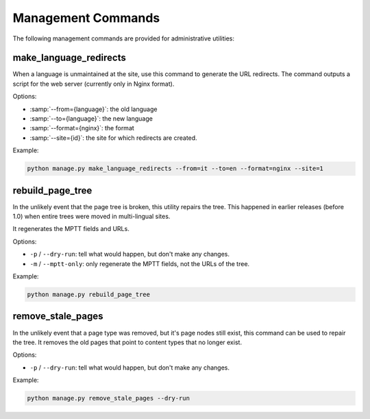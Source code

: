Management Commands
===================

The following management commands are provided for administrative utilities:


make_language_redirects
-----------------------

When a language is unmaintained at the site,
use this command to generate the URL redirects.
The command outputs a script for the web server (currently only in Nginx format).

Options:

* :samp:`--from={language}`: the old language
* :samp:`--to={language}`: the new language
* :samp:`--format={nginx}`: the format
* :samp:`--site={id}`: the site for which redirects are created.

Example:

.. code-block:: bash

    python manage.py make_language_redirects --from=it --to=en --format=nginx --site=1


rebuild_page_tree
-----------------

In the unlikely event that the page tree is broken, this utility repairs the tree.
This happened in earlier releases (before 1.0) when entire trees were moved in multi-lingual sites.

It regenerates the MPTT fields and URLs.

Options:

* ``-p`` / ``--dry-run``: tell what would happen, but don't make any changes.
* ``-m`` / ``--mptt-only``: only regenerate the MPTT fields, not the URLs of the tree.

Example:

.. code-block:: bash

    python manage.py rebuild_page_tree


remove_stale_pages
------------------

.. versionadded:: 1.1.2

In the unlikely event that a page type was removed, but it's page nodes still exist,
this command can be used to repair the tree. It removes the old pages that point to
content types that no longer exist.

Options:

* ``-p`` / ``--dry-run``: tell what would happen, but don't make any changes.

Example:

.. code-block:: bash

    python manage.py remove_stale_pages --dry-run
